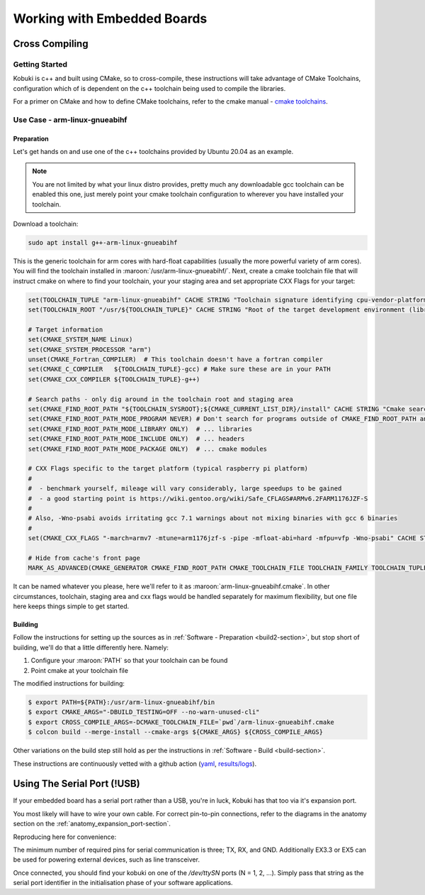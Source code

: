 Working with Embedded Boards
============================

Cross Compiling
---------------

Getting Started
^^^^^^^^^^^^^^^

Kobuki is c++ and built using CMake, so to cross-compile, these instructions will take advantage
of CMake Toolchains, configuration which of is dependent on the c++ toolchain being used to
compile the libraries.

For a primer on CMake and how to define CMake toolchains, refer to the cmake manual -
`cmake toolchains <https://cmake.org/cmake/help/latest/manual/cmake-toolchains.7.html>`_.


Use Case - arm-linux-gnueabihf
^^^^^^^^^^^^^^^^^^^^^^^^^^^^^^

Preparation
...........

Let's get hands on and use one of the c++ toolchains provided by Ubuntu 20.04 as an example.

.. note::

   You are not limited by what your linux distro provides, pretty much any downloadable gcc
   toolchain can be enabled this one, just merely point your cmake toolchain configuration to
   wherever you have installed your toolchain.

Download a toolchain:

.. code-block:: bash

   sudo apt install g++-arm-linux-gnueabihf

This is the generic toolchain for arm cores with hard-float capabilities (usually the more powerful
variety of arm cores). You will find the toolchain installed in :maroon:`/usr/arm-linux-gnueabihf/`.
Next, create a cmake toolchain file that will instruct cmake on where to find your toolchain, your
your staging area and set appropriate CXX Flags for your target:

.. code-block:: cmake

   set(TOOLCHAIN_TUPLE "arm-linux-gnueabihf" CACHE STRING "Toolchain signature identifying cpu-vendor-platform-clibrary.")
   set(TOOLCHAIN_ROOT "/usr/${TOOLCHAIN_TUPLE}" CACHE STRING "Root of the target development environment (libraries, headers etc).")

   # Target information
   set(CMAKE_SYSTEM_NAME Linux)
   set(CMAKE_SYSTEM_PROCESSOR "arm")
   unset(CMAKE_Fortran_COMPILER)  # This toolchain doesn't have a fortran compiler
   set(CMAKE_C_COMPILER   ${TOOLCHAIN_TUPLE}-gcc) # Make sure these are in your PATH
   set(CMAKE_CXX_COMPILER ${TOOLCHAIN_TUPLE}-g++)

   # Search paths - only dig around in the toolchain root and staging area
   set(CMAKE_FIND_ROOT_PATH "${TOOLCHAIN_SYSROOT};${CMAKE_CURRENT_LIST_DIR}/install" CACHE STRING "Cmake search variable for finding libraries/headers.")
   set(CMAKE_FIND_ROOT_PATH_MODE_PROGRAM NEVER) # Don't search for programs outside of CMAKE_FIND_ROOT_PATH and CMAKE_SYSROOT
   set(CMAKE_FIND_ROOT_PATH_MODE_LIBRARY ONLY)  # ... libraries
   set(CMAKE_FIND_ROOT_PATH_MODE_INCLUDE ONLY)  # ... headers
   set(CMAKE_FIND_ROOT_PATH_MODE_PACKAGE ONLY)  # ... cmake modules

   # CXX Flags specific to the target platform (typical raspberry pi platform)
   #
   #  - benchmark yourself, mileage will vary considerably, large speedups to be gained
   #  - a good starting point is https://wiki.gentoo.org/wiki/Safe_CFLAGS#ARMv6.2FARM1176JZF-S
   #
   # Also, -Wno-psabi avoids irritating gcc 7.1 warnings about not mixing binaries with gcc 6 binaries
   #
   set(CMAKE_CXX_FLAGS "-march=armv7 -mtune=arm1176jzf-s -pipe -mfloat-abi=hard -mfpu=vfp -Wno-psabi" CACHE STRING "flags specific for an armv7/arm1176jzf-s platform")

   # Hide from cache's front page
   MARK_AS_ADVANCED(CMAKE_GENERATOR CMAKE_FIND_ROOT_PATH CMAKE_TOOLCHAIN_FILE TOOLCHAIN_FAMILY TOOLCHAIN_TUPLE)

It can be named whatever you please, here we'll refer to it as :maroon:`arm-linux-gnueabihf.cmake`. In other
circumstances, toolchain, staging area and cxx flags would be handled separately for maximum flexibility,
but one file here keeps things simple to get started.

Building
........

Follow the instructions for setting up the sources as in :ref:`Software - Preparation <build2-section>`,
but stop short of building, we'll do that a little differently here. Namely:

1. Configure your :maroon:`PATH` so that your toolchain can be found
2. Point cmake at your toolchain file

The modified instructions for building:

.. code-block:: bash

   $ export PATH=${PATH}:/usr/arm-linux-gnueabihf/bin
   $ export CMAKE_ARGS="-DBUILD_TESTING=OFF --no-warn-unused-cli"
   $ export CROSS_COMPILE_ARGS=-DCMAKE_TOOLCHAIN_FILE=`pwd`/arm-linux-gnueabihf.cmake
   $ colcon build --merge-install --cmake-args ${CMAKE_ARGS} ${CROSS_COMPILE_ARGS}

Other variations on the build step still hold as per the instructions
in :ref:`Software - Build <build-section>`.

These instructions are continuously vetted with a github action
(`yaml <https://github.com/kobuki-base/kobuki_documentation/blob/devel/.github/workflows/weekly.yaml>`_,
`results/logs <https://github.com/kobuki-base/kobuki_documentation/actions?query=workflow%3Abuild_sources>`_). 

Using The Serial Port (!USB)
----------------------------

If your embedded board has a serial port rather than a USB, you're in luck, Kobuki has that too
via it's expansion port.

You most likely will have to wire your own cable. For correct pin-to-pin connections, refer to the
diagrams in the anatomy section on the :ref:`anatomy_expansion_port-section`.

Reproducing here for convenience:

.. image:: images/anatomy/serial_port.jpg

The minimum number of required pins for serial communication is three; TX, RX, and GND.
Additionally EX3.3 or EX5 can be used for powering external devices, such as line transceiver.

Once connected, you should find your kobuki on one of the `/dev/ttySN` ports (N = 1, 2, ...). Simply
pass that string as the serial port identifier in the initialisation phase of your software
applications.

